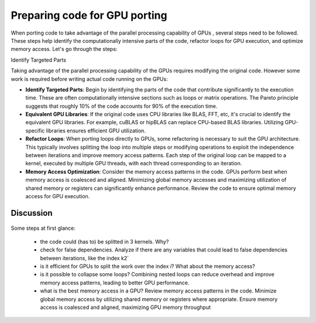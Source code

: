 .. _gpu-porting:

Preparing code for GPU porting
==============================

.. questions::

   - What are the key steps involved in porting code to take advantage of GPU parallel processing capability?
   - How can I identify the computationally intensive parts of my code that can benefit from GPU acceleration?
   - What are the considerations for refactoring loops to suit the GPU architecture and improve memory access patterns?

.. objectives::

   - Familiarizing the audience with the steps involved in porting code to GPUs to take advantage of parallel processing capabilities.
   - Helping the audience identify the computationally intensive parts of their code that would benefit from GPU acceleration.
   - Guiding the audience in refactoring loops and modifying operations to suit the GPU architecture and improve memory access patterns.

.. instructor-note::

   - 20 min teaching
   - 10 min exercises

When porting code to take advantage of the parallel processing capability of GPUs , several steps need to be followed. These steps help identify the computationally intensive parts of the code, refactor loops for GPU execution, and optimize memory access. Let's go through the steps:

Identify Targeted Parts

Taking advantage of the parallel processing capability of the GPUs requires modifying the original code. However some work is required before writing actual code running on the GPUs:

* **Identify Targeted Parts**: Begin by identifying the parts of the code that contribute significantly to the execution time. These are often computationally intensive sections such as loops or matrix operations. The Pareto principle suggests that roughly 10% of the code accounts for 90% of the execution time.

* **Equivalent GPU Libraries**: If the original code uses CPU libraries like BLAS, FFT, etc, it's crucial to identify the equivalent GPU libraries. For example, cuBLAS or hipBLAS can replace CPU-based BLAS libraries. Utilizing GPU-specific libraries ensures efficient GPU utilization.

* **Refactor Loops**: When porting loops directly to GPUs, some refactoring is necessary to suit the GPU architecture. This typically involves splitting the loop into multiple steps or modifying operations to exploit the independence between iterations and improve memory access patterns. Each step of the original loop can be mapped to a kernel, executed by multiple GPU threads, with each thread corresponding to an iteration.

* **Memory Access Optimization**: Consider the memory access patterns in the code. GPUs perform best when memory access is coalesced and aligned. Minimizing global memory accesses and maximizing utilization of shared memory or registers can significantly enhance performance. Review the code to ensure optimal memory access for GPU execution.

Discussion
^^^^^^^^^^
 .. challenge:: Example: ``How would this be ported?``
 
.. tabs:: 

   .. tab:: Fortran

      .. code-block:: Fortran

         k2 = 0
         do i = 1, n_sites
           do j = 1, n_neigh(i)
           k2 = k2 + 1
           counter = 0 
           counter2 = 0
           do n = 1, n_max
             do np = n, n_max
               do l = 0, l_max
                 if( skip_soap_component(l, np, n) )cycle
               counter = counter+1
               do m = 0, l
                 k = 1 + l*(l+1)/2 + m
                 counter2 = counter2 + 1 
                 multiplicity = multiplicity_array(counter2)
                 soap_rad_der(counter, k2) = soap_rad_der(counter, k2) + multiplicity * real( cnk_rad_der(k, n, k2) * conjg(cnk(k, np, i)) + cnk(k, n, i) * conjg(cnk_rad_der(k, np, k2)) )
                 soap_azi_der(counter, k2) = soap_azi_der(counter, k2) + multiplicity * real( cnk_azi_der(k, n, k2) * conjg(cnk(k, np, i)) + cnk(k, n, i) * conjg(cnk_azi_der(k, np, k2)) )
                 soap_pol_der(counter, k2) = soap_pol_der(counter, k2) + multiplicity * real( cnk_pol_der(k, n, k2) * conjg(cnk(k, np, i)) + cnk(k, n, i) * conjg(cnk_pol_der(k, np, k2)) )
                 end do
               end do
             end do
           end do
           
           soap_rad_der(1:n_soap, k2) = soap_rad_der(1:n_soap, k2) / sqrt_dot_p(i) - soap(1:n_soap, i) / sqrt_dot_p(i)**3 * dot_product( soap(1:n_soap, i), soap_rad_der(1:n_soap, k2) )
           soap_azi_der(1:n_soap, k2) = soap_azi_der(1:n_soap, k2) / sqrt_dot_p(i) - soap(1:n_soap, i) / sqrt_dot_p(i)**3 * dot_product( soap(1:n_soap, i), soap_azi_der(1:n_soap, k2) )
           soap_pol_der(1:n_soap, k2) = soap_pol_der(1:n_soap, k2) / sqrt_dot_p(i) - soap(1:n_soap, i) / sqrt_dot_p(i)**3 * dot_product( soap(1:n_soap, i), soap_pol_der(1:n_soap, k2) )
          
           if( j == 1 )then
             k3 = k2
           else
             soap_cart_der(1, 1:n_soap, k2) = dsin(thetas(k2)) * dcos(phis(k2)) * soap_rad_der(1:n_soap, k2) - dcos(thetas(k2)) * dcos(phis(k2)) / rjs(k2) * soap_pol_der(1:n_soap, k2) - dsin(phis(k2)) / rjs(k2) * soap_azi_der(1:n_soap, k2)
             soap_cart_der(2, 1:n_soap, k2) = dsin(thetas(k2)) * dsin(phis(k2)) * soap_rad_der(1:n_soap, k2) - dcos(thetas(k2)) * dsin(phis(k2)) / rjs(k2) * soap_pol_der(1:n_soap, k2) + dcos(phis(k2)) / rjs(k2) * soap_azi_der(1:n_soap, k2)
             soap_cart_der(3, 1:n_soap, k2) = dcos(thetas(k2)) * soap_rad_der(1:n_soap, k2) + dsin(thetas(k2)) / rjs(k2) * soap_pol_der(1:n_soap, k2)

             soap_cart_der(1, 1:n_soap, k3) = soap_cart_der(1, 1:n_soap, k3) - soap_cart_der(1, 1:n_soap, k2)
             soap_cart_der(2, 1:n_soap, k3) = soap_cart_der(2, 1:n_soap, k3) - soap_cart_der(2, 1:n_soap, k2)
             soap_cart_der(3, 1:n_soap, k3) = soap_cart_der(3, 1:n_soap, k3) - soap_cart_der(3, 1:n_soap, k2)
           end if
         end do
       end do


Some steps at first glance:

   * the code could (has to) be splitted in 3 kernels. Why? 
   * check for false dependencies. Analyze if there are any variables that could lead to false dependencies between iterations, like the index k2`
   * is it efficient for GPUs to split the work over the index `i`? What about the memory access?
   * is it possible to collapse some loops? Combining nested loops can reduce overhead and improve memory access patterns, leading to better GPU performance.
   * what is the best memory access in a GPU? Review memory access patterns in the code. Minimize global memory access by utilizing shared memory or registers where appropriate. Ensure memory access is coalesced and aligned, maximizing GPU memory throughput



.. keypoints::

   - identify equivalent GPU libraries for CPU-based libraries and utilizing them to ensure efficient GPU utilization
   - importance of identifying the computationally intensive parts of the code that contribute significantly to the execution time
   - the need to refactor loops to suit the GPU architecture 
   - significance of memory access optimization for efficient GPU execution, including coalesced and aligned memory access patterns
   
   
